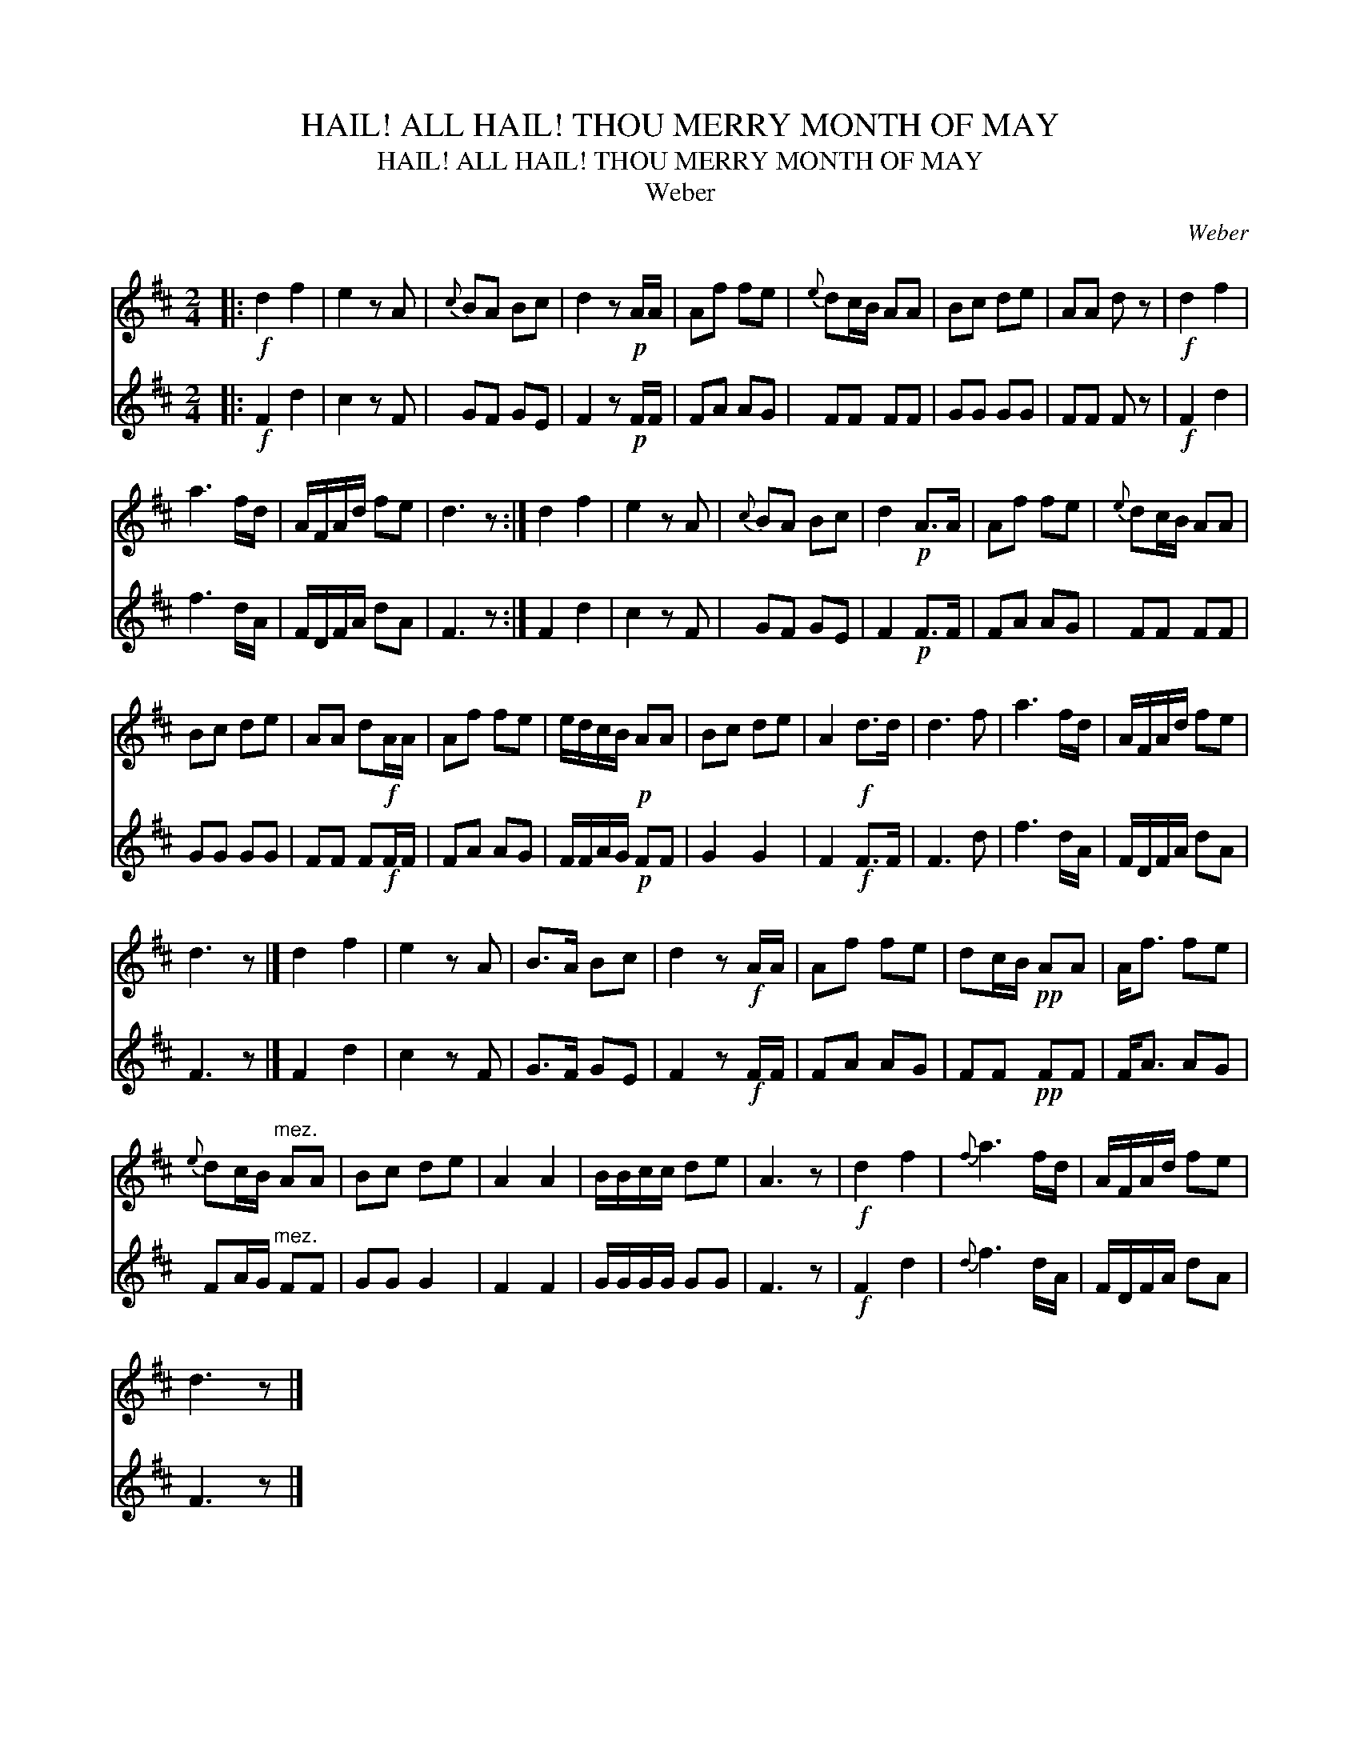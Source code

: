X:1
T:HAIL! ALL HAIL! THOU MERRY MONTH OF MAY
T:HAIL! ALL HAIL! THOU MERRY MONTH OF MAY
T:Weber
C:Weber
%%score 1 2
L:1/8
M:2/4
K:D
V:1 treble 
V:2 treble 
V:1
|:!f! d2 f2 | e2 z A |{c} BA Bc | d2 z!p! A/A/ | Af fe |{e} dc/B/ AA | Bc de | AA d z |!f! d2 f2 | %9
 a3 f/d/ | A/F/A/d/ fe | d3 z :| d2 f2 | e2 z A |{c} BA Bc | d2!p! A>A | Af fe |{e} dc/B/ AA | %18
 Bc de | AA d!f!A/A/ | Af fe | e/d/c/B/!p! AA | Bc de | A2!f! d>d | d3 f | a3 f/d/ | A/F/A/d/ fe | %27
 d3 z |] d2 f2 | e2 z A | B>A Bc | d2 z!f! A/A/ | Af fe | dc/B/!pp! AA | A<f fe | %35
{e} dc/B/"^mez." AA | Bc de | A2 A2 | B/B/c/c/ de | A3 z |!f! d2 f2 |{f} a3 f/d/ | A/F/A/d/ fe | %43
 d3 z |] %44
V:2
|:!f! F2 d2 | c2 z F | GF GE | F2 z!p! F/F/ | FA AG | FF FF | GG GG | FF F z |!f! F2 d2 | f3 d/A/ | %10
 F/D/F/A/ dA | F3 z :| F2 d2 | c2 z F | GF GE | F2!p! F>F | FA AG | FF FF | GG GG | FF F!f!F/F/ | %20
 FA AG | F/F/A/G/!p! FF | G2 G2 | F2!f! F>F | F3 d | f3 d/A/ | F/D/F/A/ dA | F3 z |] F2 d2 | %29
 c2 z F | G>F GE | F2 z!f! F/F/ | FA AG | FF!pp! FF | F<A AG | FA/G/"^mez." FF | GG G2 | F2 F2 | %38
 G/G/G/G/ GG | F3 z |!f! F2 d2 |{d} f3 d/A/ | F/D/F/A/ dA | F3 z |] %44


